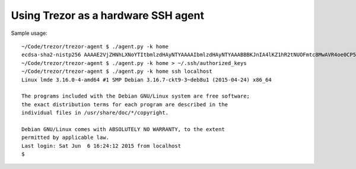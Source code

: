 Using Trezor as a hardware SSH agent
====================================

Sample usage::

	~/Code/trezor/trezor-agent $ ./agent.py -k home
	ecdsa-sha2-nistp256 AAAAE2VjZHNhLXNoYTItbmlzdHAyNTYAAAAIbmlzdHAyNTYAAABBBKJnIA4lKZ1hR2tNUOFmtc8MwAVR4oe0CP5QzSrviSi4joZSTzHcmazK0800w2aj132EEmf1kzl6Vf7h46iCeD8= home
	~/Code/trezor/trezor-agent $ ./agent.py -k home > ~/.ssh/authorized_keys
	~/Code/trezor/trezor-agent $ ./agent.py -k home ssh localhost
	Linux lmde 3.16.0-4-amd64 #1 SMP Debian 3.16.7-ckt9-3~deb8u1 (2015-04-24) x86_64

	The programs included with the Debian GNU/Linux system are free software;
	the exact distribution terms for each program are described in the
	individual files in /usr/share/doc/*/copyright.

	Debian GNU/Linux comes with ABSOLUTELY NO WARRANTY, to the extent
	permitted by applicable law.
	Last login: Sat Jun  6 16:24:12 2015 from localhost
	$

